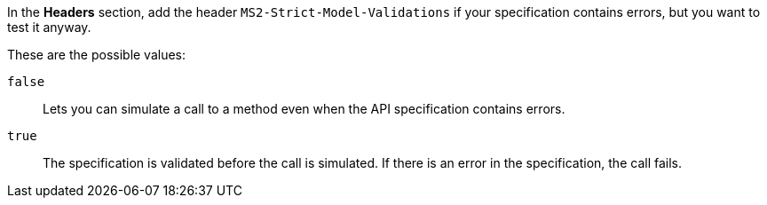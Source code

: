 In the *Headers* section, add the header `MS2-Strict-Model-Validations` if your specification contains errors, but you want to test it anyway.

These are the possible values:

`false`:: Lets you can simulate a call to a method even when the API specification contains errors.

`true`:: The specification is validated before the call is simulated. If there is an error in the specification, the call fails.
